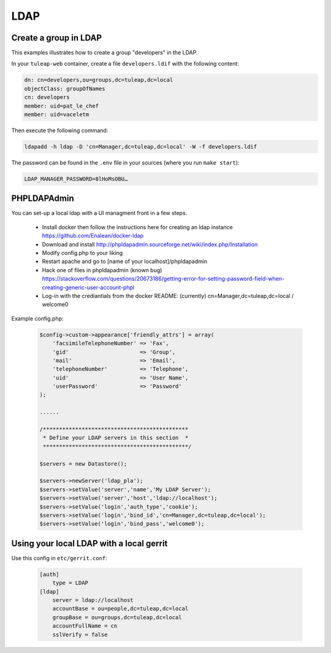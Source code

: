 LDAP
====

Create a group in LDAP
----------------------

This examples illustrates how to create a group "developers" in the LDAP.

In your ``tuleap-web`` container, create a file ``developers.ldif`` with the following content:

.. code-block:: yaml

    dn: cn=developers,ou=groups,dc=tuleap,dc=local
    objectClass: groupOfNames
    cn: developers
    member: uid=pat_le_chef
    member: uid=vaceletm

Then execute the following command:

.. code-block:: shell

  ldapadd -h ldap -D 'cn=Manager,dc=tuleap,dc=local' -W -f developers.ldif

The password can be found in the ``.env`` file in your sources (where you run ``make start``):

.. code-block:: ini

    LDAP_MANAGER_PASSWORD=8lHoMsOBU…

PHPLDAPAdmin
------------

You can set-up a local ldap with a UI managment front in a few steps.

 * Install docker then follow the instructions here for creating an ldap instance https://github.com/Enalean/docker-ldap
 * Download and install http://phpldapadmin.sourceforge.net/wiki/index.php/Installation
 * Modify config.php to your liking
 * Restart apache and go to [name of your localhost]/phpldapadmin
 * Hack one of files in phpldapadmin (known bug) https://stackoverflow.com/questions/20673186/getting-error-for-setting-password-field-when-creating-generic-user-account-phpl
 * Log-in with the crediantials from the docker README: (currently) cn=Manager,dc=tuleap,dc=local / welcome0

Example config.php:

    .. code-block:: php

        $config->custom->appearance['friendly_attrs'] = array(
            'facsimileTelephoneNumber' => 'Fax',
            'gid'                      => 'Group',
            'mail'                     => 'Email',
            'telephoneNumber'          => 'Telephone',
            'uid'                      => 'User Name',
            'userPassword'             => 'Password'
        );

        ......

        /*********************************************
         * Define your LDAP servers in this section  *
         *********************************************/

        $servers = new Datastore();

        $servers->newServer('ldap_pla');
        $servers->setValue('server','name','My LDAP Server');
        $servers->setValue('server','host','ldap://localhost');
        $servers->setValue('login','auth_type','cookie');
        $servers->setValue('login','bind_id','cn=Manager,dc=tuleap,dc=local');
        $servers->setValue('login','bind_pass','welcome0');


Using your local LDAP with a local gerrit
-----------------------------------------

Use this config in ``etc/gerrit.conf``:

    .. code-block:: bash

        [auth]
            type = LDAP
        [ldap]
            server = ldap://localhost
            accountBase = ou=people,dc=tuleap,dc=local
            groupBase = ou=groups,dc=tuleap,dc=local
            accountFullName = cn
            sslVerify = false
